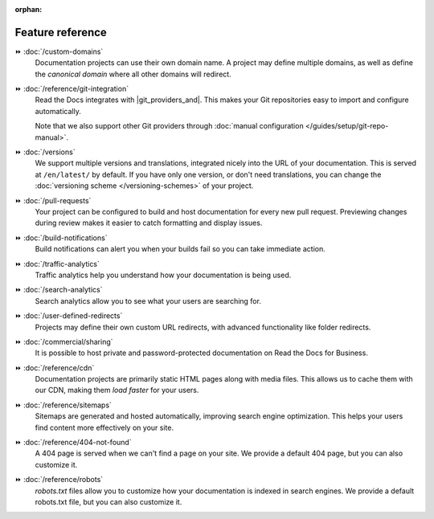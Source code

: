 :orphan:

=================
Feature reference
=================

.. TODO: Continue to add more features here.

⏩️ :doc:`/custom-domains`
  Documentation projects can use their own domain name.
  A project may define multiple domains,
  as well as define the *canonical domain* where all other domains will redirect.

⏩️ :doc:`/reference/git-integration`
  Read the Docs integrates with |git_providers_and|.
  This makes your Git repositories easy to import and configure automatically.

  Note that we also support other Git providers through :doc:`manual configuration </guides/setup/git-repo-manual>`.

⏩️ :doc:`/versions`
  We support multiple versions and translations,
  integrated nicely into the URL of your documentation.
  This is served at ``/en/latest/`` by default.
  If you have only one version, or don't need translations,
  you can change the :doc:`versioning scheme </versioning-schemes>` of your project.

⏩️ :doc:`/pull-requests`
  Your project can be configured to build and host documentation for every new pull request.
  Previewing changes during review makes it easier to catch formatting and display issues.

⏩️ :doc:`/build-notifications`
  Build notifications can alert you when your builds fail so you can take immediate action.

⏩️ :doc:`/traffic-analytics`
  Traffic analytics help you understand how your documentation is being used.

⏩️ :doc:`/search-analytics`
  Search analytics allow you to see what your users are searching for.

⏩️ :doc:`/user-defined-redirects`
  Projects may define their own custom URL redirects,
  with advanced functionality like folder redirects.

⏩️ :doc:`/commercial/sharing`
  It is possible to host private and password-protected documentation on Read the Docs for Business.

⏩️ :doc:`/reference/cdn`
  Documentation projects are primarily static HTML pages along with media files.
  This allows us to cache them with our CDN,
  making them *load faster* for your users.

⏩️ :doc:`/reference/sitemaps`
  Sitemaps are generated and hosted automatically,
  improving search engine optimization.
  This helps your users find content more effectively on your site.

⏩️ :doc:`/reference/404-not-found`
  A 404 page is served when we can't find a page on your site.
  We provide a default 404 page,
  but you can also customize it.

⏩️ :doc:`/reference/robots`
  `robots.txt` files allow you to customize how your documentation is indexed in search engines.
  We provide a default robots.txt file,
  but you can also customize it.
